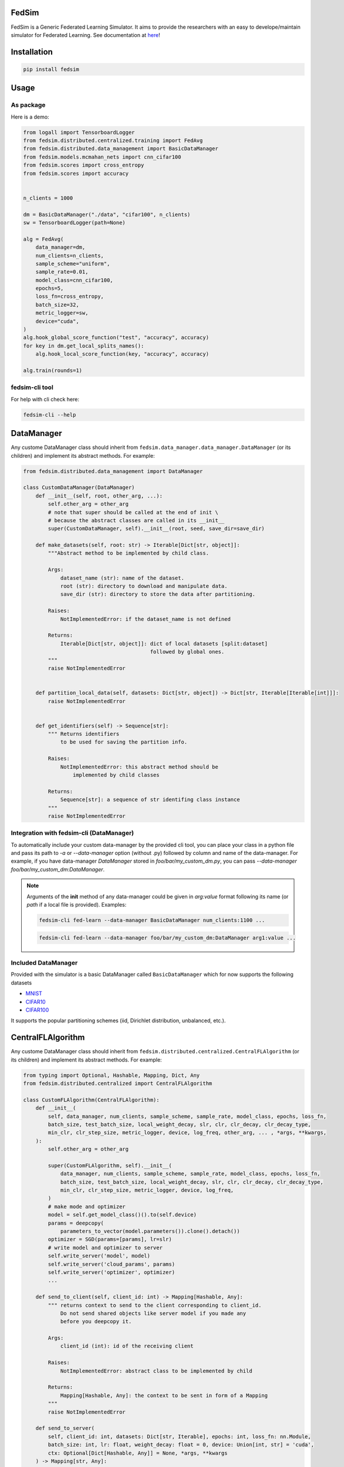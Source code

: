 FedSim
======

.. image:: https://github.com/varnio/fedsim/actions/workflows/github-actions.yml/badge.svg
    :alt: GitHub Actions Build Status
    :target: https://github.com/varnio/fedsim/actions

.. image:: https://img.shields.io/pypi/v/fedsim.svg
    :alt: PyPI Package latest release
    :target: https://pypi.org/project/fedsim

.. image:: https://readthedocs.org/projects/fedsim/badge/?version=stable
    :target: https://fedsim.readthedocs.io/en/latest/?badge=stable

.. image:: https://img.shields.io/pypi/wheel/fedsim.svg
    :alt: PyPI Wheel
    :target: https://pypi.org/project/fedsim

.. image:: https://img.shields.io/pypi/pyversions/fedsim.svg
    :alt: Supported versions
    :target: https://pypi.org/project/fedsim

.. image:: https://img.shields.io/pypi/implementation/fedsim.svg
    :alt: Supported implementations
    :target: https://pypi.org/project/fedsim

.. image:: https://codecov.io/gh/varnio/fedsim/branch/main/graph/badge.svg
    :target: https://codecov.io/gh/varnio/fedsim

.. image:: https://img.shields.io/badge/code%20style-black-000000.svg
    :target: https://github.com/psf/black

.. image:: https://badges.gitter.im/varnio/community.svg
    :alt: Gitter
    :target: https://gitter.im/varnio/community?utm_source=badge&utm_medium=badge&utm_campaign=pr-badge


FedSim is a Generic Federated Learning Simulator. It aims to provide the researchers with an easy to develope/maintain simulator for Federated Learning.
See documentation at `here <https://fedsim.varnio.com/en/latest/>`_!


Installation
============

.. code-block:: bash

   pip install fedsim

Usage
=====

As package
----------

Here is a demo:

.. code-block:: python

    from logall import TensorboardLogger
    from fedsim.distributed.centralized.training import FedAvg
    from fedsim.distributed.data_management import BasicDataManager
    from fedsim.models.mcmahan_nets import cnn_cifar100
    from fedsim.scores import cross_entropy
    from fedsim.scores import accuracy


    n_clients = 1000

    dm = BasicDataManager("./data", "cifar100", n_clients)
    sw = TensorboardLogger(path=None)

    alg = FedAvg(
        data_manager=dm,
        num_clients=n_clients,
        sample_scheme="uniform",
        sample_rate=0.01,
        model_class=cnn_cifar100,
        epochs=5,
        loss_fn=cross_entropy,
        batch_size=32,
        metric_logger=sw,
        device="cuda",
    )
    alg.hook_global_score_function("test", "accuracy", accuracy)
    for key in dm.get_local_splits_names():
        alg.hook_local_score_function(key, "accuracy", accuracy)

    alg.train(rounds=1)


fedsim-cli tool
---------------

For help with cli check here:

.. code-block:: bash

   fedsim-cli --help

DataManager
===========

Any custome DataManager class should inherit from ``fedsim.data_manager.data_manager.DataManager`` (or its children) and implement its abstract methods. For example:

.. code-block:: python

   from fedsim.distributed.data_management import DataManager

   class CustomDataManager(DataManager)
       def __init__(self, root, other_arg, ...):
           self.other_arg = other_arg
           # note that super should be called at the end of init \
           # because the abstract classes are called in its __init__
           super(CustomDataManager, self).__init__(root, seed, save_dir=save_dir)

       def make_datasets(self, root: str) -> Iterable[Dict[str, object]]:
           """Abstract method to be implemented by child class.

           Args:
               dataset_name (str): name of the dataset.
               root (str): directory to download and manipulate data.
               save_dir (str): directory to store the data after partitioning.

           Raises:
               NotImplementedError: if the dataset_name is not defined

           Returns:
               Iterable[Dict[str, object]]: dict of local datasets [split:dataset]
                                            followed by global ones.
           """
           raise NotImplementedError


       def partition_local_data(self, datasets: Dict[str, object]) -> Dict[str, Iterable[Iterable[int]]]:
           raise NotImplementedError


       def get_identifiers(self) -> Sequence[str]:
           """ Returns identifiers
               to be used for saving the partition info.

           Raises:
               NotImplementedError: this abstract method should be
                   implemented by child classes

           Returns:
               Sequence[str]: a sequence of str identifing class instance
           """
           raise NotImplementedError

Integration with fedsim-cli (DataManager)
-----------------------------------------

To automatically include your custom data-manager by the provided cli tool, you can place your class in a python file and pass its path to `-a` or `--data-manager` option (without .py) followed by column and name of the data-manager.
For example, if you have data-manager `DataManager` stored in `foo/bar/my_custom_dm.py`, you can pass `--data-manager foo/bar/my_custom_dm:DataManager`.

.. note::

    Arguments of the **init** method of any data-manager could be given in `arg:value` format following its name (or `path` if a local file is provided). Examples:

    .. code-block:: bash

        fedsim-cli fed-learn --data-manager BasicDataManager num_clients:1100 ...

    .. code-block:: bash

        fedsim-cli fed-learn --data-manager foo/bar/my_custom_dm:DataManager arg1:value ...


Included DataManager
--------------------

Provided with the simulator is a basic DataManager called ``BasicDataManager`` which for now supports the following datasets


* `MNIST <http://yann.lecun.com/exdb/mnist/>`_
* `CIFAR10 <https://www.cs.toronto.edu/~kriz/cifar.html>`_
* `CIFAR100 <https://www.cs.toronto.edu/~kriz/cifar.html>`_

It supports the popular partitioning schemes (iid, Dirichlet distribution, unbalanced, etc.).

CentralFLAlgorithm
==================

Any custome DataManager class should inherit from ``fedsim.distributed.centralized.CentralFLAlgorithm`` (or its children) and implement its abstract methods. For example:

.. code-block:: python

   from typing import Optional, Hashable, Mapping, Dict, Any
   from fedsim.distributed.centralized import CentralFLAlgorithm

   class CustomFLAlgorithm(CentralFLAlgorithm):
       def __init__(
           self, data_manager, num_clients, sample_scheme, sample_rate, model_class, epochs, loss_fn,
           batch_size, test_batch_size, local_weight_decay, slr, clr, clr_decay, clr_decay_type,
           min_clr, clr_step_size, metric_logger, device, log_freq, other_arg, ... , *args, **kwargs,
       ):
           self.other_arg = other_arg

           super(CustomFLAlgorithm, self).__init__(
               data_manager, num_clients, sample_scheme, sample_rate, model_class, epochs, loss_fn,
               batch_size, test_batch_size, local_weight_decay, slr, clr, clr_decay, clr_decay_type,
               min_clr, clr_step_size, metric_logger, device, log_freq,
           )
           # make mode and optimizer
           model = self.get_model_class()().to(self.device)
           params = deepcopy(
               parameters_to_vector(model.parameters()).clone().detach())
           optimizer = SGD(params=[params], lr=slr)
           # write model and optimizer to server
           self.write_server('model', model)
           self.write_server('cloud_params', params)
           self.write_server('optimizer', optimizer)
           ...

       def send_to_client(self, client_id: int) -> Mapping[Hashable, Any]:
           """ returns context to send to the client corresponding to client_id.
               Do not send shared objects like server model if you made any
               before you deepcopy it.

           Args:
               client_id (int): id of the receiving client

           Raises:
               NotImplementedError: abstract class to be implemented by child

           Returns:
               Mapping[Hashable, Any]: the context to be sent in form of a Mapping
           """
           raise NotImplementedError

       def send_to_server(
           self, client_id: int, datasets: Dict[str, Iterable], epochs: int, loss_fn: nn.Module,
           batch_size: int, lr: float, weight_decay: float = 0, device: Union[int, str] = 'cuda',
           ctx: Optional[Dict[Hashable, Any]] = None, *args, **kwargs
       ) -> Mapping[str, Any]:
           """ client operation on the recieved information.

           Args:
               client_id (int): id of the client
               datasets (Dict[str, Iterable]): this comes from Data Manager
               epochs (int): number of epochs to train
               loss_fn (nn.Module): either 'ce' (for cross-entropy) or 'mse'
               batch_size (int): training batch_size
               lr (float): client learning rate
               weight_decay (float, optional): weight decay for SGD. Defaults to 0.
               device (Union[int, str], optional): Defaults to 'cuda'.
               ctx (Optional[Dict[Hashable, Any]], optional): context reveived from server. Defaults to None.

           Raises:
               NotImplementedError: abstract class to be implemented by child

           Returns:
               Mapping[str, Any]: client context to be sent to the server
           """
           raise NotImplementedError

       def receive_from_client(self, client_id: int, client_msg: Mapping[Hashable, Any], aggregator: Any):
           """ receive and aggregate info from selected clients

           Args:
               client_id (int): id of the sender (client)
               client_msg (Mapping[Hashable, Any]): client context that is sent
               aggregator (Any): aggregator instance to collect info

           Raises:
               NotImplementedError: abstract class to be implemented by child
           """
           raise NotImplementedError

       def optimize(self, aggregator: Any) -> Mapping[Hashable, Any]:
           """ optimize server mdoel(s) and return metrics to be reported

           Args:
               aggregator (Any): Aggregator instance

           Raises:
               NotImplementedError: abstract class to be implemented by child

           Returns:
               Mapping[Hashable, Any]: context to be reported
           """
           raise NotImplementedError

       def deploy(self) -> Optional[Mapping[Hashable, Any]]:
           """ return Mapping of name -> parameters_set to test the model

           Raises:
               NotImplementedError: abstract class to be implemented by child
           """
           raise NotImplementedError

       def report(
           self, dataloaders, metric_logger: Any, device: str, optimize_reports: Mapping[Hashable, Any],
           deployment_points: Optional[Mapping[Hashable, torch.Tensor]] = None
       ) -> None:
           """test on global data and report info

           Args:
               dataloaders (Any): dict of data loaders to test the global model(s)
               metric_logger (Any): the logging object (e.g., SummaryWriter)
               device (str): 'cuda', 'cpu' or gpu number
               optimize_reports (Mapping[Hashable, Any]): dict returned by optimzier
               deployment_points (Mapping[Hashable, torch.Tensor], optional): output of deploy method

           Raises:
               NotImplementedError: abstract class to be implemented by child
           """
           raise NotImplementedError

Integration with fedsim-cli (CentralFLAlgorithm)
------------------------------------------------

To automatically include your custom algorithm by the provided cli tool, you can place your class in a python and pass its path to `-a` or `--algorithm` option (without .py) followed by column and name of the algorithm.
For example, if you have algorithm `CustomFLAlgorithm` stored in a `foo/bar/my_custom_alg.py`, you can pass `--algorithm foo/bar/my_custom_alg:CustomFLAlgorithm`.

.. note::

    Arguments of the **init** method of any algoritthm could be given in `arg:value` format following its name (or `path` if a local file is provided). Examples:

    .. code-block:: bash

        fedsim-cli fed-learn --algorithm AdaBest mu:0.01 beta:0.6 ...

    .. code-block:: bash

        fedsim-cli fed-learn --algorithm foo/bar/my_custom_alg:CustomFLAlgorithm mu:0.01 ...


other attributes and methods provide by CentralFLAlgorithm
----------------------------------------------------------

.. list-table::
   :header-rows: 1

   * - method
     - functionality
   * - ``CentralFLAlgorithm.get_model_class()``
     - returns the class object of the model architecture
   * - ``CentralFLAlgorithm.write_server(key, obj)``
     - stores obj in server memory, accessible with key
   * - ``CentralFLAlgorithm.write_client(client_id, key, obj)``
     - stores obj in client_id's memory, accessible with key
   * - ``CentralFLAlgorithm.read_server(key)``
     - returns obj associated with key in server memory
   * - ``CentralFLAlgorithm.read_client(client_id, key)``
     - returns obj associated with key in client_id's memory


Included FL algorithms
----------------------

.. list-table::
   :header-rows: 1

   * - Alias
     - Paper
   * - FedAvg
     - .. image:: https://img.shields.io/badge/arXiv-1602.05629-b31b1b.svg?style=flat-square
        :target: https://arxiv.org/abs/1602.05629
        :alt: arXiv

   * - FedAvgM
     - .. image:: https://img.shields.io/badge/arXiv-1909.06335-b31b1b.svg?style=flat-square
        :target: https://arxiv.org/abs/1909.06335
        :alt: arXiv

   * - FedNova
     - .. image:: https://img.shields.io/badge/arXiv-2007.07481-b31b1b.svg?style=flat-square
        :target: https://arxiv.org/abs/2007.07481
        :alt: arXiv

   * - FedProx
     - .. image:: https://img.shields.io/badge/arXiv-1812.06127-b31b1b.svg?style=flat-square
        :target: https://arxiv.org/abs/1812.06127
        :alt: arXiv

   * - FedDyn
     - .. image:: https://img.shields.io/badge/arXiv-2111.04263-b31b1b.svg?style=flat-square
        :target: https://arxiv.org/abs/2111.04263
        :alt: arXiv

   * - AdaBest
     - .. image:: https://img.shields.io/badge/arXiv-2204.13170-b31b1b.svg?style=flat-square
        :target: https://arxiv.org/abs/2204.13170
        :alt: arXiv


Model Architectures
===================

Included Architectures
----------------------

The models used by `FedAvg paper <https://arxiv.org/abs/1602.05629>`_ are supported:


* McMahan's 2 layer mlp for MNIST
* McMahan's CNN for CIFAR10 and CIFAR100

To use them import ``fedsim.model.mcmahan_nets``.

Integration with fedsim-cli
---------------------------

To automatically include your custom model by the provided cli tool, you can place your class in a python and pass its path to `-m` or `--model` option (without .py) followed by column and name of the model.
For example, if you have model `CustomModel` stored in a `foo/bar/my_custom_model.py`, you can pass `--model foo/bar/my_custom_alg:CustomModel`.

.. note::

    Arguments of the **init** method of any model could be given in `arg:value` format following its name (or `path` if a local file is provided). Examples:

    .. code-block:: bash

        fedsim-cli fed-learn --model cnn_mnist num_classes:8 ...

    .. code-block:: bash

        fedsim-cli fed-learn --model foo/bar/my_custom_alg:CustomModel num_classes:8 ...


fedsim-cli examples
===================
The following command splits CIFAR100 on 1000 idd partitions and then uses AdaBest algorithm with :math:`\mu=0.02` and :math:`\beta=0.96` to train a model.
It randomly draws 1\% of all clients at each round (10 clients) and uses 0.05 as the local learning rate. The learning rate is decayed by a multiplicative factor of 0.998 from one round to another.
Local training batch size is 50.


.. code-block:: bash
    fedsim-cli fed-learn -a AdaBest mu:0.02 beta:0.96 -m cnn_cifar100 -d BasicDataManager dataset:cifar100 num_partitions:1000 -r 1001 -n 1000 --clr 0.05 --clr-decay-type step --clr-decay 0.998 --batch-size 50 --client-sample-rate 0.01
